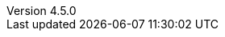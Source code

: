 :revdate:           2015-06-15
:revnumber:         4.5.0
:deprecated:        3.3.0
:deprecatedPubDate: Marth 20, 2014
:stable:            4.5.0
:stablePubDate :    June 15, 2015
